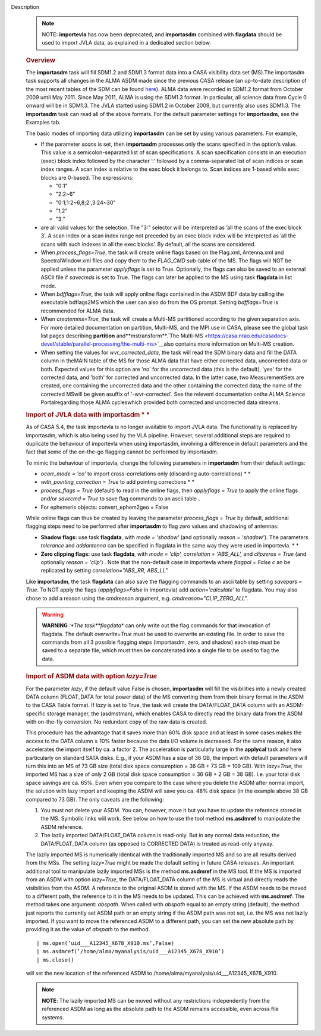 Description
   .. note:: NOTE: **importevla** has now been deprecated, and
      **importasdm** combined with **flagdata** should be used to
      import JVLA data, as explained in a dedicated section below.

   .. rubric:: Overview
      

   The **importasdm** task will fill SDM1.2 and SDM1.3 format data
   into a CASA visibility data set (MS).The importasdm task supports
   all changes in the ALMA ASDM made since the previous CASA release
   (an up-to-date description of the most recent tables of the SDM
   can be found
   `here <https://casa.nrao.edu/casadocs-devel/stable/casa-fundamentals/the-science-data-model>`__).
   ALMA data were recorded in SDM1.2 format from October 2009 until
   May 2011. Since May 2011, ALMA is using the SDM1.3 format. In
   particular, all science data from Cycle 0 onward will be in
   SDM1.3. The JVLA started using SDM1.2 in October 2009, but
   currently also uses SDM1.3. The **importasdm** task can read all
   of the above formats. For the default parameter settings for
   **importasdm**, see the Examples tab.

   The basic modes of importing data utilizing **importasdm** can be
   set by using various parameters. For example,

   -  If the parameter *scans* is set, then **importasdm** processes
      only the scans specified in the option’s value. This value is a
      semicolon-separated list of scan specifications. A scan
      specification consists in an execution (exec) block index
      followed by the character ’:’ followed by a comma-separated
      list of scan indices or scan index ranges. A scan index is
      relative to the exec block it belongs to. Scan indices are
      1-based while exec blocks are 0-based. The expressions:

      -  "0:1"
      -  "2:2~6"
      -  "0:1;1:2~6,8;2:,3:24~30"
      -  "1,2"
      -  "3:"

   -  are all valid values for the selection. The "3:" selector will
      be interpreted as ’all the scans of the exec block 3’. A scan
      index or a scan index range not preceded by an exec block index
      will be interpreted as ’all the scans with such indexes in all
      the exec blocks’. By default, all the scans are considered.
   -  When *process_flags=True*, the task will create online flags
      based on the Flag.xml, Antenna.xml and SpectralWindow.xml files
      and copy them to the *FLAG_CMD* sub-table of the MS. The flags
      will NOT be applied unless the parameter *applyflags* is set to
      True. Optionally, the flags can also be saved to an external
      ASCII file if *savecmds* is set to True. The flags can later be
      applied to the MS using task **flagdata** in list mode.
   -  When *bdfflags=True*, the task will apply online flags
      contained in the ASDM BDF data by calling the executable
      bdflags2MS which the user can also do from the OS prompt.
      Setting *bdfflags=True* is recommended for ALMA data.
   -  When *createmms=True*, the task will create a Multi-MS
      partitioned according to the given separation axis. For more
      detailed documentation on partition, Multi-MS, and the MPI use
      in CASA, please see the global task list pages describing
      **partition** and**mstransform**.`The
      Multi-MS <https://casa.nrao.edu/casadocs-devel/stable/parallel-processing/the-multi-ms>`__also
      contains more information on Multi-MS creation.
   -  When setting the values for *wvr_corrected_data*, the task will
      read the SDM binary data and fill the DATA column in theMAIN
      table of the MS for those ALMA data that have either corrected
      data, uncorrected data or both. Expected values for this option
      are 'no' for the uncorrected data (this is the default), 'yes'
      for the corrected data, and 'both' for corrected and
      uncorrected data. In the latter case, two MeasurementSets are
      created, one containing the uncorrected data and the other
      containing the corrected data; the name of the corrected
      MSwill be given asuffix of '-wvr-corrected'. See the relevent
      documentation onthe ALMA Science Portalregarding those ALMA
      cycleswhich provided both corrected and uncorrected data
      streams.

   .. rubric:: Import of JVLA data with importasdm *
      *
      

   As of CASA 5.4, the task importevla is no longer available to
   import JVLA data. The functionality is replaced by importasdm,
   which is also being used by the VLA pipeline. However, several
   additional steps are required to duplicate the behaviour of
   importevla when using importasdm, involving a difference in
   default parameters and the fact that some of the on-the-go
   flagging cannot be performed by importasdm.

   To mimic the behaviour of importevla, change the following
   parameters in **importasdm** from their default settings:

   -  *ocorr_mode = 'co'* to import cross-correlations only
      (discarding auto-correlations) *
      *
   -  *with_pointing_correction = True* to add pointing
      corrections *
      *
   -  *process_flags = True* (default) to read in the online flags,
      then *applyflags = True* to apply the online flags and/or
      *savecmd = True* to save flag commands to an ascii table **.**
   -  For ephemeris objects: convert_ephem2geo = False

   While online flags can thus be created by leaving the parameter
   *process_flags = True* by default, additional flagging steps need
   to be performed after **importasdm** to flag zero values and
   shadowing of antennas:

   -  **Shadow flags:** use task **flagdata**, with *mode = 'shadow'*
      (and optionally *reason = 'shadow'*). The parameters
      *tolerance* and *addantenna* can be specified in flagdata in
      the same way they were used in importevla. *
      *
   -  **Zero clipping flags:** use task **flagdata**, with *mode =
      'clip',* *correlation = 'ABS_ALL',* and *clipzeros = True* (and
      optionally *reason = 'clip'*) *.* Note that the non-default
      case in importevla where *flagpol = False c* an be replicated
      by setting *correlation="ABS_RR, ABS_LL".*

   Like **importasdm**, the task **flagdata** can also save the
   flagging commands to an ascii table by setting *savepars = True.*
   To NOT apply the flags (*applyflags=False* in importevla) add
   *action='calculate'* to flagdata. You may also chose to add a
   reason using the cmdreason argument, e.g.
   *cmdreason="CLIP_ZERO_ALL".*

   .. warning:: **WARNING** *:*The task**flagdata** can only write out the
      flag commands for that invocation of flagdata. The default
      *overwrite=True* must be used to overwrite an existing file. In
      order to save the commands from all 3 possible flagging steps
      (importasdm, zero, and shadow) each step must be saved to a
      separate file, which must then be concatenated into a single
      file to be used to flag the data.

   .. rubric:: Import of ASDM data with option *lazy=True*
      

   For the parameter *lazy*, if the default value False is chosen,
   **importasdm** will fill the visibilities into a newly created
   DATA column (FLOAT_DATA for total power data) of the MS converting
   them from their binary format in the ASDM to the CASA Table
   format. If *lazy* is set to True, the task will create the
   DATA/FLOAT_DATA column with an ASDM-specific storage manager, the
   (asdmstman), which enables CASA to directly read the binary data
   from the ASDM with on-the-fly conversion. No redundant copy of the
   raw data is created.

   This procedure has the advantage that it saves more than 60% disk
   space and at least in some cases makes the access to the DATA
   column ≥ 10% faster because the data I/O volume is decreased. For
   the same reason, it also accelerates the import itself by ca. a
   factor 2. The acceleration is particularly large in the
   **applycal** task and here particularly on standard SATA disks.
   E.g., if your ASDM has a size of 36 GB, the import with default
   parameters will turn this into an MS of 73 GB size (total disk
   space consumption = 36 GB + 73 GB = 109 GB). With *lazy=True*, the
   imported MS has a size of only 2 GB (total disk space consumption
   = 36 GB + 2 GB = 38 GB). I.e. your total disk space savings are
   ca. 65%. Even when you compare to the case where you delete the
   ASDM after normal import, the solution with lazy import and
   keeping the ASDM will save you ca. 48% disk space (in the example
   above 38 GB compared to 73 GB). The only caveats are the
   following:

   #. You must not delete your ASDM. You can, however, move it but
      you have to update the reference stored in the MS. Symbolic
      links will work. See below on how to use the tool method
      **ms.asdmref** to manipulate the ASDM reference.
   #. The lazily imported DATA/FLOAT_DATA column is read-only. But in
      any normal data reduction, the DATA/FLOAT_DATA column (as
      opposed to CORRECTED DATA) is treated as read-only anyway.

   The lazily imported MS is numerically identical with the
   traditionally imported MS and so are all results derived from the
   MSs. The setting *lazy=True* might be made the default setting in
   future CASA releases. An important additional tool to manipulate
   lazily imported MSs is the method **ms.asdmref** in the MS tool.
   If the MS is imported from an ASDM with option *lazy=True*, the
   DATA/FLOAT_DATA column of the MS is virtual and directly reads the
   visibilities from the ASDM. A reference to the original ASDM is
   stored with the MS. If the ASDM needs to be moved to a different
   path, the reference to it in the MS needs to be updated. This can
   be achieved with **ms.asdmref**. The method takes one argument:
   *abspath*. When called with *abspath* equal to an empty string
   (default), the method just reports the currently set ASDM path or
   an empty string if the ASDM path was not set, i.e. the MS was not
   lazily imported. If you want to move the referenced ASDM to a
   different path, you can set the new absolute path by providing it
   as the value of *abspath* to the method.

   ::

      | ms.open(’uid___A12345_X678_X910.ms’,False)
      | ms.asdmref(’/home/alma/myanalysis/uid___A12345_X678_X910’)
      | ms.close()

   will set the new location of the referenced ASDM to
   /home/alma/myanalysis/uid___A12345_X678_X910.

   .. note:: **NOTE**: The lazily imported MS can be moved without any
      restrictions independently from the referenced ASDM as long as
      the absolute path to the ASDM remains accessible, even across
      file systems.
